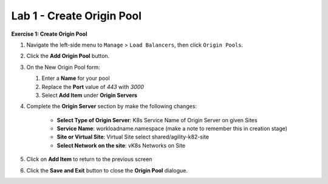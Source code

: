 Lab 1 - Create Origin Pool
==========================

**Exercise 1: Create Origin Pool**

#. Navigate the left-side menu to ``Manage`` > ``Load Balancers``, then click ``Origin Pools``.

   |origin_pool|
   
#. Click the **Add Origin Pool** button.

   |origin_pool_add|

#. On the New Origin Pool form:

   #. Enter a **Name** for your pool
   #. Replace the **Port** value of *443* with *3000*
   #. Select **Add Item** under **Origin Servers**

   |origin_pool_name|

#. Complete the **Origin Server** section by make the following changes:

    - **Select Type of Origin Server**: K8s Service Name of Origin Server on given Sites
    - **Service Name**: workloadname.namespace (make a note to remember this in creation stage)
    - **Site or Virtual Site**: Virtual Site select shared/agility-k82-site
    - **Select Network on the site**: vK8s Networks on Site

   |origin_pools_menu|
 
#. Click on **Add Item** to return to the previous screen

#. Click the **Save and Exit** button to close the **Origin Pool** dialogue.


.. |origin_pools_menu| image:: ../images/m3-add-origin-server.png
.. |origin_pool| image:: ../images/m-origin-pool.png
.. |origin_pool_name| image:: ../images/m-origin-pool-name.png
.. |origin_pool_add| image:: ../images/m3-add-origin-pools.png
